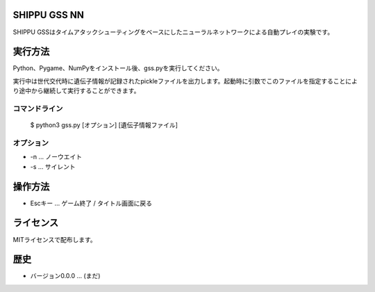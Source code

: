SHIPPU GSS NN
=============
SHIPPU GSSはタイムアタックシューティングをベースにしたニューラルネットワークによる自動プレイの実験です。

実行方法
========
Python、Pygame、NumPyをインストール後、gss.pyを実行してください。

実行中は世代交代時に遺伝子情報が記録されたpickleファイルを出力します。起動時に引数でこのファイルを指定することにより途中から継続して実行することができます。

コマンドライン
--------------
    $ python3 gss.py [オプション] [遺伝子情報ファイル]

オプション
----------
* -n ... ノーウエイト
* -s ... サイレント

操作方法
========
* Escキー ... ゲーム終了 / タイトル画面に戻る

ライセンス
==========
MITライセンスで配布します。

歴史
====
* バージョン0.0.0 ... (まだ)
